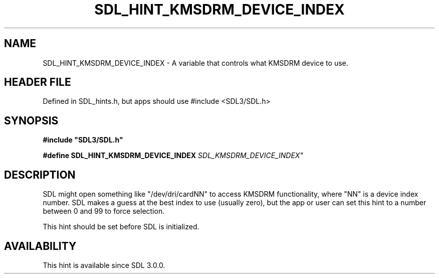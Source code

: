 .\" This manpage content is licensed under Creative Commons
.\"  Attribution 4.0 International (CC BY 4.0)
.\"   https://creativecommons.org/licenses/by/4.0/
.\" This manpage was generated from SDL's wiki page for SDL_HINT_KMSDRM_DEVICE_INDEX:
.\"   https://wiki.libsdl.org/SDL_HINT_KMSDRM_DEVICE_INDEX
.\" Generated with SDL/build-scripts/wikiheaders.pl
.\"  revision SDL-3.1.1-no-vcs
.\" Please report issues in this manpage's content at:
.\"   https://github.com/libsdl-org/sdlwiki/issues/new
.\" Please report issues in the generation of this manpage from the wiki at:
.\"   https://github.com/libsdl-org/SDL/issues/new?title=Misgenerated%20manpage%20for%20SDL_HINT_KMSDRM_DEVICE_INDEX
.\" SDL can be found at https://libsdl.org/
.de URL
\$2 \(laURL: \$1 \(ra\$3
..
.if \n[.g] .mso www.tmac
.TH SDL_HINT_KMSDRM_DEVICE_INDEX 3 "SDL 3.1.1" "SDL" "SDL3 FUNCTIONS"
.SH NAME
SDL_HINT_KMSDRM_DEVICE_INDEX \- A variable that controls what KMSDRM device to use\[char46]
.SH HEADER FILE
Defined in SDL_hints\[char46]h, but apps should use #include <SDL3/SDL\[char46]h>

.SH SYNOPSIS
.nf
.B #include \(dqSDL3/SDL.h\(dq
.PP
.BI "#define SDL_HINT_KMSDRM_DEVICE_INDEX "SDL_KMSDRM_DEVICE_INDEX"
.fi
.SH DESCRIPTION
SDL might open something like "/dev/dri/cardNN" to access KMSDRM
functionality, where "NN" is a device index number\[char46] SDL makes a guess at
the best index to use (usually zero), but the app or user can set this hint
to a number between 0 and 99 to force selection\[char46]

This hint should be set before SDL is initialized\[char46]

.SH AVAILABILITY
This hint is available since SDL 3\[char46]0\[char46]0\[char46]

